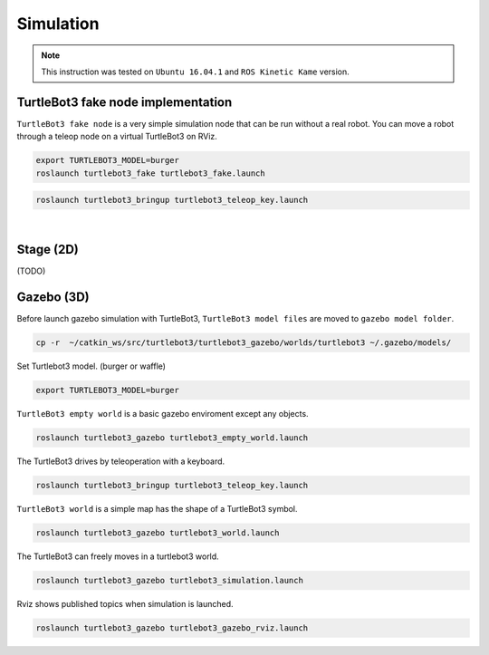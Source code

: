 Simulation
==========

.. NOTE:: This instruction was tested on ``Ubuntu 16.04.1`` and ``ROS Kinetic Kame`` version.

TurtleBot3 fake node implementation
-----------------------------------

``TurtleBot3 fake node`` is a very simple simulation node that can be run without a real robot. You can move a robot through a teleop node on a virtual TurtleBot3 on RViz.

.. code-block:: bash

  export TURTLEBOT3_MODEL=burger
  roslaunch turtlebot3_fake turtlebot3_fake.launch

.. code-block:: bash

  roslaunch turtlebot3_bringup turtlebot3_teleop_key.launch

.. raw:: html

  <iframe width="640" height="360" src="https://www.youtube.com/embed/iHXZSLBJHMg" frameborder="0" allowfullscreen></iframe>

|

Stage (2D)
----------

(TODO)

Gazebo (3D)
-----------

Before launch gazebo simulation with TurtleBot3, ``TurtleBot3 model files`` are moved to ``gazebo model folder``.

.. code-block:: bash

  cp -r  ~/catkin_ws/src/turtlebot3/turtlebot3_gazebo/worlds/turtlebot3 ~/.gazebo/models/

Set Turtlebot3 model. (burger or waffle)

.. code-block:: bash

  export TURTLEBOT3_MODEL=burger
  
``TurtleBot3 empty world`` is a basic gazebo enviroment except any objects.
  
.. code-block:: bash

  roslaunch turtlebot3_gazebo turtlebot3_empty_world.launch
  
The TurtleBot3 drives by teleoperation with a keyboard.
  
.. code-block:: bash

  roslaunch turtlebot3_bringup turtlebot3_teleop_key.launch

``TurtleBot3 world`` is a simple map has the shape of a TurtleBot3 symbol.
  
.. code-block:: bash

  roslaunch turtlebot3_gazebo turtlebot3_world.launch

The TurtleBot3 can freely moves in a turtlebot3 world.

.. code-block:: bash

  roslaunch turtlebot3_gazebo turtlebot3_simulation.launch

Rviz shows published topics when simulation is launched.

.. code-block:: bash

  roslaunch turtlebot3_gazebo turtlebot3_gazebo_rviz.launch 
